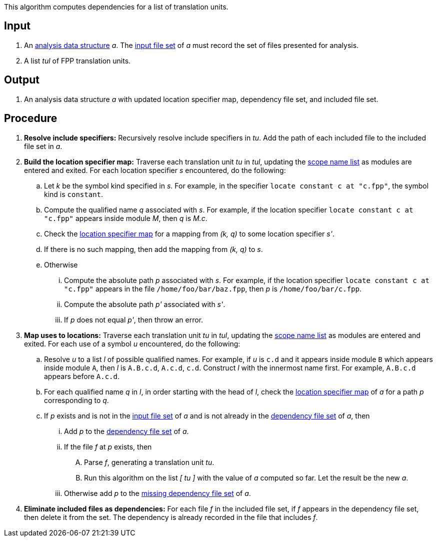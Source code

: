 This algorithm computes dependencies for a list of translation units.

== Input

. An https://github.com/fprime-community/fpp/wiki/Analysis-Data-Structure[analysis data structure]
_a_. The 
https://github.com/fprime-community/fpp/wiki/Analysis-Data-Structure[input file set]
of _a_ must record the set of files presented for analysis.

. A list _tul_ of FPP translation units.

==  Output

. An analysis data structure _a_ with updated location specifier map, 
dependency file set, and included file set.

== Procedure

. *Resolve include specifiers:* Recursively resolve include specifiers in _tu_.
Add the path of each included file to the included file set in _a_.

. *Build the location specifier map:* Traverse each translation unit _tu_ in _tul_, updating the
https://github.com/fprime-community/fpp/wiki/Analysis-Data-Structure[scope name list]
as modules are entered and exited.
For each location specifier _s_ encountered, do the following:

.. Let _k_ be the symbol kind specified in _s_.
For example, in the specifier `locate constant c at "c.fpp"`, the symbol kind is `constant`. 

.. Compute the qualified name _q_ associated with _s_.
For example, if the location specifier `locate constant c at "c.fpp"` appears
inside module _M_, then _q_ is _M.c_.

.. Check the 
https://github.com/fprime-community/fpp/wiki/Analysis-Data-Structure[location 
specifier map]
for a mapping from _(k, q)_ to some location specifier _s'_.

.. If there is no such mapping, then add the mapping from _(k, q)_ to _s_.

.. Otherwise

... Compute the absolute path _p_ associated with _s_.
For example, if the location specifier `locate constant c at "c.fpp"` appears
in the file `/home/foo/bar/baz.fpp`, then _p_ is `/home/foo/bar/c.fpp`.

... Compute the absolute path _p'_ associated with _s'_.

... If _p_ does not equal _p'_, then throw an error.

. *Map uses to locations:* Traverse each translation unit _tu_ in _tul_, updating the
https://github.com/fprime-community/fpp/wiki/Analysis-Data-Structure[scope name list]
as modules are entered and exited.
For each use of a symbol _u_ encountered, do the following:

.. Resolve _u_ to a list _l_ of possible qualified names. For example, if 
_u_ is `c.d` and it appears inside module `B` which appears inside module `A`, 
then _l_ is `A.B.c.d`, `A.c.d`, `c.d`.
Construct _l_ with the innermost name first. For example, `A.B.c.d` 
appears before `A.c.d`.

.. For each qualified name _q_ in _l_, in order starting with the head of 
_l_, check the 
https://github.com/fprime-community/fpp/wiki/Analysis-Data-Structure[location 
specifier map]
of _a_ for a path _p_ corresponding to _q_.

.. If _p_ exists and is not in the 
https://github.com/fprime-community/fpp/wiki/Analysis-Data-Structure[input file set]
of _a_ and is not already in the 
https://github.com/fprime-community/fpp/wiki/Analysis-Data-Structure[dependency file set]
of _a_, then

... Add _p_ to the
https://github.com/fprime-community/fpp/wiki/Analysis-Data-Structure[dependency file set]
of _a_.

... If the file _f_ at _p_ exists, then

.... Parse _f_, generating a translation unit _tu_.

.... Run this algorithm on the list _[ tu ]_ with the value of _a_ computed so far.
Let the result be the new _a_.

... Otherwise add _p_ to the https://github.com/fprime-community/fpp/wiki/Analysis-Data-Structure[missing dependency file set] of _a_.

. *Eliminate included files as dependencies:* For each file _f_ in the included
file set, if _f_ appears in the dependency file set, then delete it
from the set.
The dependency is already recorded in the file that includes _f_.
